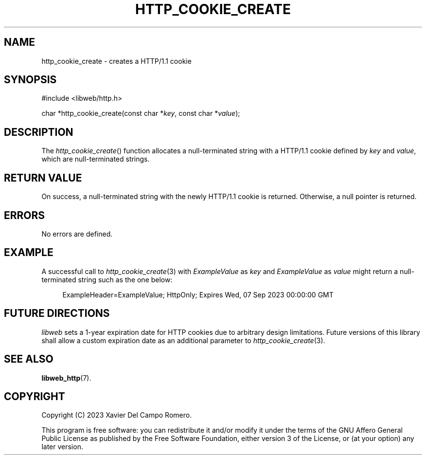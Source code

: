 .TH HTTP_COOKIE_CREATE 3 2023-09-07 0.1.0 "libweb Library Reference"

.SH NAME
http_cookie_create \- creates a HTTP/1.1 cookie

.SH SYNOPSIS
.LP
.nf
#include <libweb/http.h>
.P
char *http_cookie_create(const char *\fIkey\fP, const char *\fIvalue\fP);
.fi

.SH DESCRIPTION
The
.IR http_cookie_create ()
function allocates a null-terminated string with a HTTP/1.1 cookie
defined by
.I key
and
.IR value ,
which are null-terminated strings.

.SH RETURN VALUE
On success, a null-terminated string with the newly HTTP/1.1 cookie is
returned. Otherwise, a null pointer is returned.

.SH ERRORS
No errors are defined.

.SH EXAMPLE
A successful call to
.IR http_cookie_create (3)
with
.I ExampleValue
as
.I key
and
.I ExampleValue
as
.I value
might return a null-terminated string such as the one below:

.LP
.in +4n
.EX
ExampleHeader=ExampleValue; HttpOnly; Expires Wed, 07 Sep 2023 00:00:00 GMT
.EE
.in

.SH FUTURE DIRECTIONS

.I libweb
sets a 1-year expiration date for HTTP cookies due to arbitrary design
limitations. Future versions of this library shall allow a custom
expiration date as an additional parameter to
.IR http_cookie_create (3).

.SH SEE ALSO
.BR libweb_http (7).

.SH COPYRIGHT
Copyright (C) 2023 Xavier Del Campo Romero.
.P
This program is free software: you can redistribute it and/or modify
it under the terms of the GNU Affero General Public License as published by
the Free Software Foundation, either version 3 of the License, or
(at your option) any later version.
